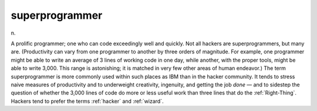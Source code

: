 .. _superprogrammer:

============================================================
superprogrammer
============================================================

n\.

A prolific programmer; one who can code exceedingly well and quickly.
Not all hackers are superprogrammers, but many are.
(Productivity can vary from one programmer to another by three orders of magnitude.
For example, one programmer might be able to write an average of 3 lines of working code in one day, while another, with the proper tools, might be able to write 3,000.
This range is astonishing; it is matched in very few other areas of human endeavor.)
The term superprogrammer is more commonly used within such places as IBM than in the hacker community.
It tends to stress naive measures of productivity and to underweight creativity, ingenuity, and getting the job *done* — and to sidestep the question of whether the 3,000 lines of code do more or less useful work than three lines that do the :ref:`Right-Thing`\.
Hackers tend to prefer the terms :ref:`hacker` and :ref:`wizard`\.

